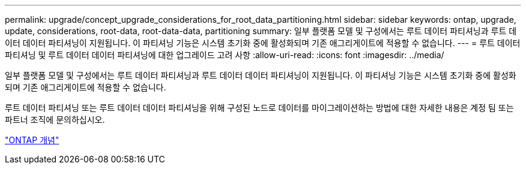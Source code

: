 ---
permalink: upgrade/concept_upgrade_considerations_for_root_data_partitioning.html 
sidebar: sidebar 
keywords: ontap, upgrade, update, considerations, root-data, root-data-data, partitioning 
summary: 일부 플랫폼 모델 및 구성에서는 루트 데이터 파티셔닝과 루트 데이터 데이터 파티셔닝이 지원됩니다. 이 파티셔닝 기능은 시스템 초기화 중에 활성화되며 기존 애그리게이트에 적용할 수 없습니다. 
---
= 루트 데이터 파티셔닝 및 루트 데이터 데이터 파티셔닝에 대한 업그레이드 고려 사항
:allow-uri-read: 
:icons: font
:imagesdir: ../media/


[role="lead"]
일부 플랫폼 모델 및 구성에서는 루트 데이터 파티셔닝과 루트 데이터 데이터 파티셔닝이 지원됩니다. 이 파티셔닝 기능은 시스템 초기화 중에 활성화되며 기존 애그리게이트에 적용할 수 없습니다.

루트 데이터 파티셔닝 또는 루트 데이터 데이터 파티셔닝을 위해 구성된 노드로 데이터를 마이그레이션하는 방법에 대한 자세한 내용은 계정 팀 또는 파트너 조직에 문의하십시오.

link:../concepts/index.html["ONTAP 개념"]
